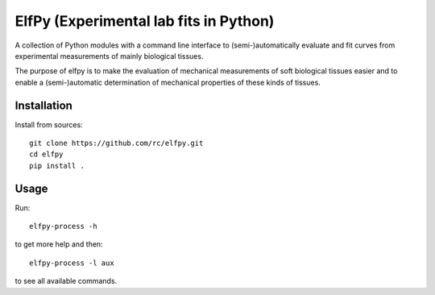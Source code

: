 ElfPy (Experimental lab fits in Python)
=======================================

A collection of Python modules with a command line interface to
(semi-)automatically evaluate and fit curves from experimental measurements of
mainly biological tissues.

The purpose of elfpy is to make the evaluation of mechanical measurements of
soft biological tissues easier and to enable a (semi-)automatic determination
of mechanical properties of these kinds of tissues.

Installation
------------

Install from sources::

   git clone https://github.com/rc/elfpy.git
   cd elfpy
   pip install .

Usage
-----

Run::

  elfpy-process -h

to get more help and then::

  elfpy-process -l aux

to see all available commands.
